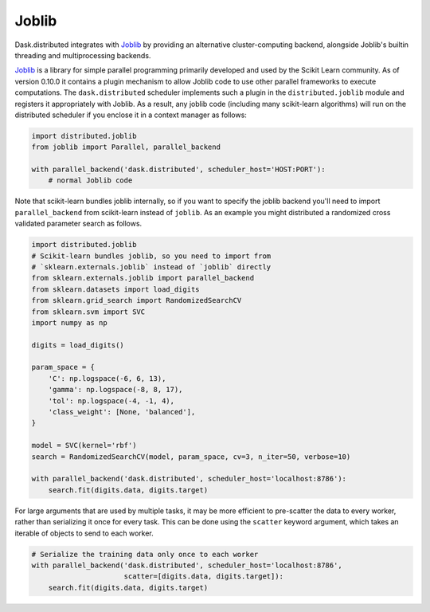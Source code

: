 Joblib
======

Dask.distributed integrates with Joblib_ by providing an alternative
cluster-computing backend, alongside Joblib's builtin threading and
multiprocessing backends.

Joblib_ is a library for simple parallel programming primarily developed and
used by the Scikit Learn community.  As of version 0.10.0 it contains a plugin
mechanism to allow Joblib code to use other parallel frameworks to execute
computations.  The ``dask.distributed`` scheduler implements such a plugin in
the ``distributed.joblib`` module and registers it appropriately with Joblib.
As a result, any joblib code (including many scikit-learn algorithms) will run
on the distributed scheduler if you enclose it in a context manager as follows:

.. code-block:: python

   import distributed.joblib
   from joblib import Parallel, parallel_backend

   with parallel_backend('dask.distributed', scheduler_host='HOST:PORT'):
       # normal Joblib code

Note that scikit-learn bundles joblib internally, so if you want to specify the
joblib backend you'll need to import ``parallel_backend`` from scikit-learn
instead of ``joblib``. As an example you might distributed a randomized cross
validated parameter search as follows.

.. code-block:: python

   import distributed.joblib
   # Scikit-learn bundles joblib, so you need to import from
   # `sklearn.externals.joblib` instead of `joblib` directly
   from sklearn.externals.joblib import parallel_backend
   from sklearn.datasets import load_digits
   from sklearn.grid_search import RandomizedSearchCV
   from sklearn.svm import SVC
   import numpy as np

   digits = load_digits()

   param_space = {
       'C': np.logspace(-6, 6, 13),
       'gamma': np.logspace(-8, 8, 17),
       'tol': np.logspace(-4, -1, 4),
       'class_weight': [None, 'balanced'],
   }

   model = SVC(kernel='rbf')
   search = RandomizedSearchCV(model, param_space, cv=3, n_iter=50, verbose=10)

   with parallel_backend('dask.distributed', scheduler_host='localhost:8786'):
       search.fit(digits.data, digits.target)


For large arguments that are used by multiple tasks, it may be more efficient
to pre-scatter the data to every worker, rather than serializing it once for
every task. This can be done using the ``scatter`` keyword argument, which
takes an iterable of objects to send to each worker.

.. code-block:: python

   # Serialize the training data only once to each worker
   with parallel_backend('dask.distributed', scheduler_host='localhost:8786',
                         scatter=[digits.data, digits.target]):
       search.fit(digits.data, digits.target)


.. _Joblib: https://pythonhosted.org/joblib/
